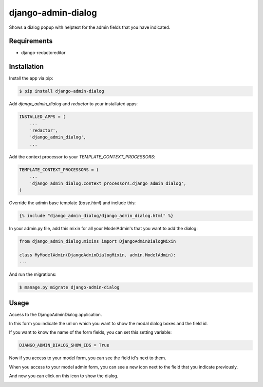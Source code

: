 django-admin-dialog
===================

Shows a dialog popup with helptext for the admin fields that you have indicated.

Requirements
------------

- django-redactoreditor

Installation
------------

Install the app via pip:

.. code-block:: bash

    $ pip install django-admin-dialog

Add `django_admin_dialog` and `redactor` to your installated apps:

.. code-block:: python

    INSTALLED_APPS = (
        ...
        'redactor',
        'django_admin_dialog',
        ...

Add the context processor to your `TEMPLATE_CONTEXT_PROCESSORS`:

.. code-block:: python

    TEMPLATE_CONTEXT_PROCESSORS = (
        ...
        'django_admin_dialog.context_processors.django_admin_dialog',
    )

Override the admin base template (`base.html`) and include this:

.. code-block:: html

    {% include "django_admin_dialog/django_admin_dialog.html" %}

In your admin.py file, add this mixin for all your ModelAdmin's that you want to add the dialog:

.. code-block:: python

    from django_admin_dialog.mixins import DjangoAdminDialogMixin

    class MyModelAdmin(DjangoAdminDialogMixin, admin.ModelAdmin):
    ...

And run the migrations:

.. code-block:: bash

    $ manage.py migrate django-admin-dialog

Usage
-----

Access to the DjangoAdminDialog application.

.. image:: https://raw.github.com/quiqueporta/django-admin-dialog/master/app.png

In this form you indicate the url on which you want to show the modal dialog boxes and the field id.

.. image:: https://raw.github.com/quiqueporta/django-admin-dialog/master/admin_form.png

If you want to know the name of the form fields, you can set this setting variable:

.. code-block:: python

    DJANGO_ADMIN_DIALOG_SHOW_IDS = True

Now if you access to your model form, you can see the field id's next to them.

.. image:: https://raw.github.com/quiqueporta/django-admin-dialog/master/field_ids.png


When you access to your model admin form, you can see a new icon next to the field that you indicate previously.

.. image:: https://raw.github.com/quiqueporta/django-admin-dialog/master/help_button.png

And now you can click on this icon to show the dialog.

.. image:: https://raw.github.com/quiqueporta/django-admin-dialog/master/help_dialog.png


